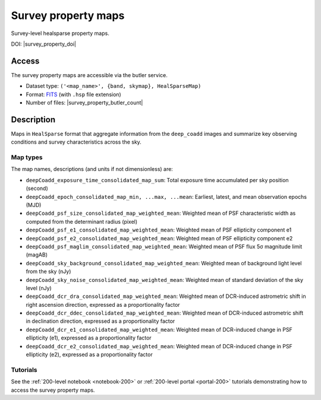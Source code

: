 .. _spmaps:

####################
Survey property maps
####################

Survey-level healsparse property maps.

DOI: |survey_property_doi|

Access
======

The survey property maps are accessible via the butler service.

* Dataset type: ``('<map_name>', {band, skymap}, HealSparseMap)``
* Format: `FITS <https://healsparse.readthedocs.io/en/1.9.0/filespec.html#healsparsemap-fits-serialization>`_ (with ``.hsp`` file extension)
* Number of files: |survey_property_butler_count|

Description
===========

Maps in ``HealSparse`` format that aggregate information from the ``deep_coadd`` images and
summarize key observing conditions and survey characteristics across the sky.

Map types
---------

The map names, descriptions (and units if not dimensionless) are:

* ``deepCoadd_exposure_time_consolidated_map_sum``: Total exposure time accumulated per sky position (second)
* ``deepCoadd_epoch_consolidated_map_min, ...max, ...mean``: Earliest, latest, and mean observation epochs (MJD)
* ``deepCoadd_psf_size_consolidated_map_weighted_mean``: Weighted mean of PSF characteristic width as computed from the determinant radius (pixel)
* ``deepCoadd_psf_e1_consolidated_map_weighted_mean``: Weighted mean of PSF ellipticity component e1
* ``deepCoadd_psf_e2_consolidated_map_weighted_mean``: Weighted mean of PSF ellipticity component e2
* ``deepCoadd_psf_maglim_consolidated_map_weighted_mean``: Weighted mean of PSF flux 5σ magnitude limit (magAB)
* ``deepCoadd_sky_background_consolidated_map_weighted_mean``: Weighted mean of background light level from the sky (nJy)
* ``deepCoadd_sky_noise_consolidated_map_weighted_mean``: Weighted mean of standard deviation of the sky level (nJy)
* ``deepCoadd_dcr_dra_consolidated_map_weighted_mean``: Weighted mean of DCR-induced astrometric shift in right ascension direction, expressed as a proportionality factor
* ``deepCoadd_dcr_ddec_consolidated_map_weighted_mean``: Weighted mean of DCR-induced astrometric shift in declination direction, expressed as a proportionality factor
* ``deepCoadd_dcr_e1_consolidated_map_weighted_mean``: Weighted mean of DCR-induced change in PSF ellipticity (e1), expressed as a proportionality factor
* ``deepCoadd_dcr_e2_consolidated_map_weighted_mean``: Weighted mean of DCR-induced change in PSF ellipticity (e2), expressed as a proportionality factor

Tutorials
---------

See the :ref:`200-level notebook <notebook-200>` or :ref:`200-level portal <portal-200>`
tutorials demonstrating how to access the survey property maps.
